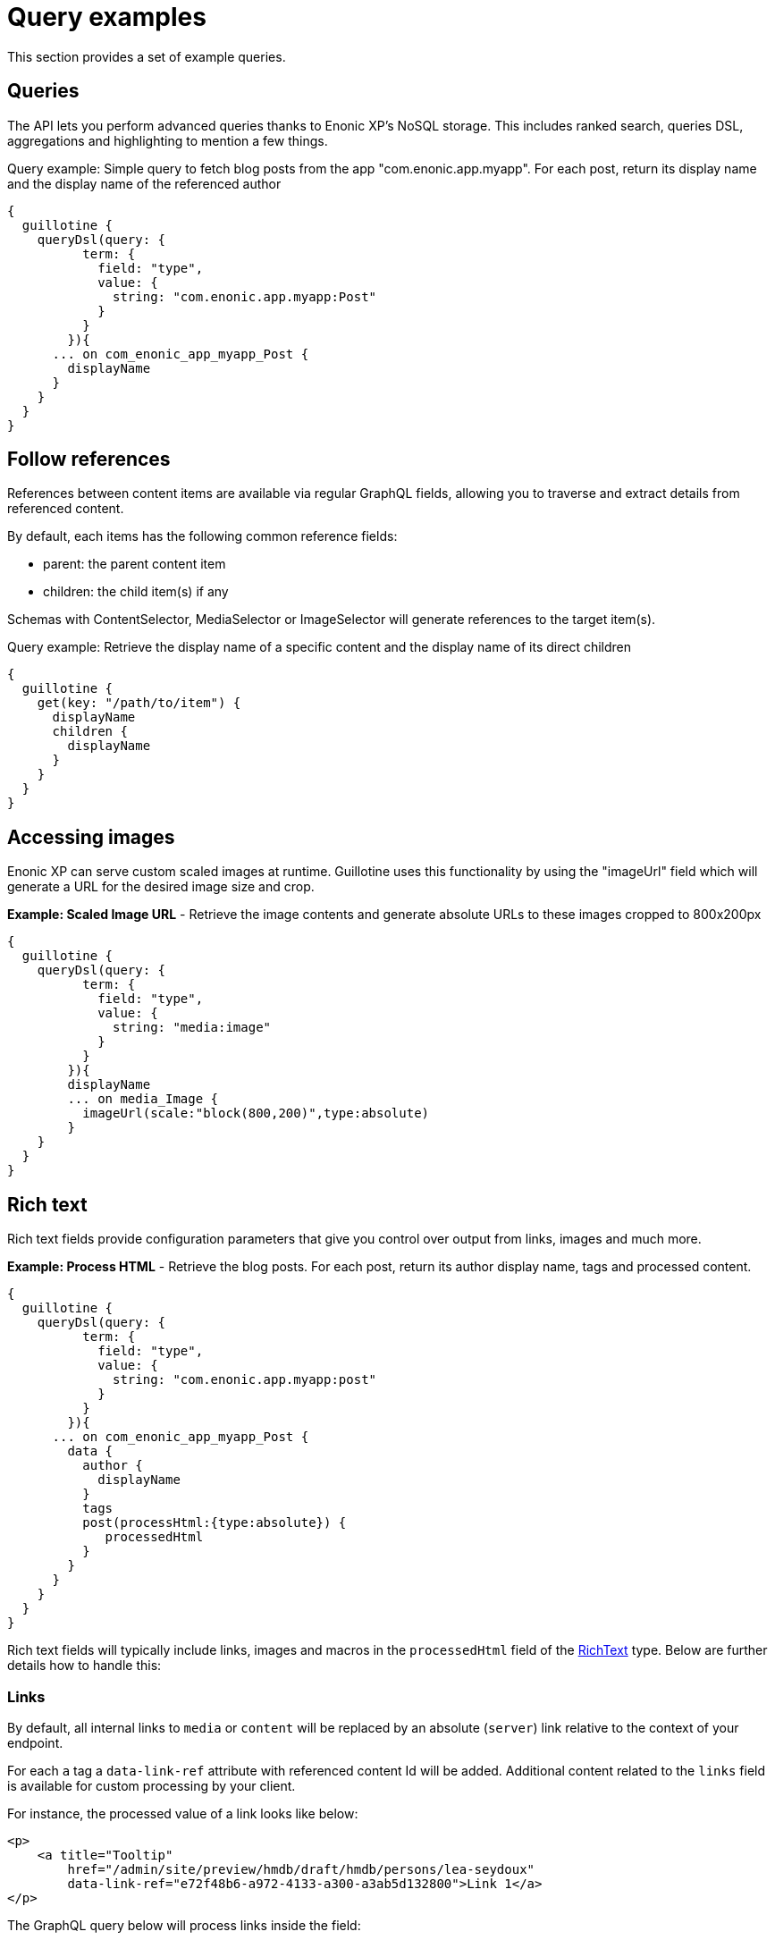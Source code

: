 = Query examples

This section provides a set of example queries.

== Queries

The API lets you perform advanced queries thanks to Enonic XP's NoSQL storage. This includes ranked search, queries DSL, aggregations and highlighting to mention a few things.

.Query example: Simple query to fetch blog posts from the app "com.enonic.app.myapp". For each post, return its display name and the display name of the referenced author
[source,graphql]
----
{
  guillotine {
    queryDsl(query: {
          term: {
            field: "type",
            value: {
              string: "com.enonic.app.myapp:Post"
            }
          }
        }){
      ... on com_enonic_app_myapp_Post {
        displayName
      }
    }
  }
}
----

== Follow references

References between content items are available via regular GraphQL fields, allowing you to traverse and extract details from referenced content.

By default, each items has the following common reference fields:

* parent: the parent content item
* children: the child item(s) if any

Schemas with ContentSelector, MediaSelector or ImageSelector will generate references to the target item(s).

.Query example: Retrieve the display name of a specific content and the display name of its direct children
[source,graphql]
----
{
  guillotine {
    get(key: "/path/to/item") {
      displayName
      children {
        displayName
      }
    }
  }
}
----

== Accessing images

Enonic XP can serve custom scaled images at runtime. Guillotine uses this functionality by using the "imageUrl" field which will generate a URL for the desired image size and crop.

.*Example: Scaled Image URL* - Retrieve the image contents and generate absolute URLs to these images cropped to 800x200px
[source,graphql]
----
{
  guillotine {
    queryDsl(query: {
          term: {
            field: "type",
            value: {
              string: "media:image"
            }
          }
        }){
        displayName
        ... on media_Image {
          imageUrl(scale:"block(800,200)",type:absolute)
        }
    }
  }
}
----

== Rich text

Rich text fields provide configuration parameters that give you control over output from links, images and much more.

.*Example: Process HTML* - Retrieve the blog posts. For each post, return its author display name, tags and processed content.
[source,graphql]
----
{
  guillotine {
    queryDsl(query: {
          term: {
            field: "type",
            value: {
              string: "com.enonic.app.myapp:post"
            }
          }
        }){
      ... on com_enonic_app_myapp_Post {
        data {
          author {
            displayName
          }
          tags
          post(processHtml:{type:absolute}) {
             processedHtml
          }
        }
      }
    }
  }
}
----

Rich text fields will typically include links, images and macros in the `processedHtml` field of the <<../api#richtext, RichText>> type. Below are further details how to handle this:

=== Links

By default, all internal links to `media` or `content` will be replaced by an absolute (`server`) link relative to the context of your endpoint. 

For each `a` tag a `data-link-ref` attribute with referenced content Id will be added. Additional content related to the `links` field is available for custom processing by your client.

For instance, the processed value of a link looks like below:

[source,html]
----
<p>
    <a title="Tooltip"
        href="/admin/site/preview/hmdb/draft/hmdb/persons/lea-seydoux"
        data-link-ref="e72f48b6-a972-4133-a300-a3ab5d132800">Link 1</a>
</p>
----

The GraphQL query below will process links inside the field:

[source,graphql]
----
query {
  guillotine {
    get(key: "contentID") {
      ... on com_app_example_ContentType {
        data {
          htmlAreaField {
            links {
              ref          // <1>
              uri          // <2>
              media {      // <3>
                content {
                 _id
                }
                intent     // <4>
              }
              content {    // <5>
                _id
              }
            }
          }
        }
      }
    }
  }
}
----
<1> Reference to link in the processedHtml field
<2> Link URI
<3> Related media content. This field has `null` value for non-media content
<4> Link intent. Available values `download` and `inline`
<5> Related content. This field has `null` value for media content

=== Images

Guillotine by default provides image processing in the `processedHtml` field of the RichText GraphQL type. All internal links to resources will be replaced by an absolute (`server`) link and for each `img` tag a `data-image-ref` attribute with referenced content Id will be added.
Using that reference you will be able to find image details in the `images` field and to do custom image processing if needed.

For instance, the processed value of an image looks like below:

[source,html]
----
<figure class="editor-align-justify">
    <img alt="Alt text"
         src="/site/repo/branch/appName/_/image/contentID/width-768/imageName.jpg"
         data-image-ref="4f2439ff-ecef-4470-a4b4-d8929bce6ee2" />
    <figcaption>Caption text</figcaption>
</figure>
----


The query below will process images inside the field:

[source,graphql]
----
query {
  guillotine {
    get(key: "contentID") {
      ... on com_app_example_ContentType {
        data {
          richTextField {
            images {
              ref                           // <1>
              image {                       // <2>
                ... imageFragment
              }
              style {                       // <3>
                name
                aspectRatio
                filter
              }
            }
          }
        }
      }
    }
  }
}

fragment imageFragment on Content {
  _id
  type
  ... on media_Image {
    data {
      caption
    }
  }
  ... on media_Vector {
    data {
      caption
    }
  }
}
----
<1> Reference to an image in the processedHtml field
<2> Image as <<../api#content, Content>> type
<3> Image style as <<../api#imagestyle, ImageStyle>> type

Using the `processHtml` argument which has <<../api#processhtmlinput, ProcessHtmlInput>> type for a form item of type `HtmlArea` or for
`TextComponent` field you can specify `imageWidths` to generate relevant links for specific widths of an image.
In this case `srcset` attribute will be added to `img` tags.

For instance, when using the following fragment of query:

[source,graphql]
----
htmlAreaField(processHtml: { imageWidths: [600, 992] }){
    processedHtml
    images {
      ref
    }
}
----

The result will look as follows:

[source,html]
----
<figure class="editor-align-justify">
    <img alt="Alt text"
         src="/site/repo/branch/appName/_/image/contentID/width-768/imageName.jpg"
         data-image-ref="4f2439ff-ecef-4470-a4b4-d8929bce6ee2"
         srcset="/site/repo/branch/appName/_/image/contentID/width-600/imageName.jpg 600w,
                 /site/repo/branch/appName/_/image/contentID/width-992/imageName.jpg 992w"/>
    <figcaption>Caption text</figcaption>
</figure>
----


=== Macros

Each macro will be translated to an `editor-macro` tag with `data-macro-ref` and `data-macro-name` attributes in the `processedHtml` field value. Using these references you will be able to find details of a specific macro in the `macrosAsJson` or `macros` fields and perform custom macro processing if needed.

[NOTE]
====
Guillotine processes macros which have a descriptor and built-in macros called `disable` and `embed`, otherwise processing will be skipped. https://developer.enonic.com/docs/xp/stable/cms/macros[More details about macros].
====

For instance, we have an input form item called `description` of `HtmlArea` type which contains the `embed` macro as shown below:

image:images/embed-macro.png[Embed Macro]

The query below will fetch data for the `description` field:

[source,graphql]
----
query {
  guillotine {
    get(key: "contentID") {
      ... on com_app_example_ContentType {
        data {
          description {
            raw            // <1>
            processedHtml  // <2>
            macrosAsJson   // <3>
            macros {       // <4>
              ref
              name
              descriptor
              config {
                embed {
                  body
                }
              }
            }
          }
        }
      }
    }
  }
}
----
<1> Non-processed value of the `description` field
<2> Processed value of the `description` field
<3> Array of processed macros in JSON format. The order of macros will be the same as in the `raw` and `processedHtml` fields.
<4> <<api#macro, Macro>> allows to specify necessary fields. That field is an alternative for `macroAsJson` field

Results of the query:

image:images/embed-response-example.png[Response for embed macro]

It is common to define a https://developer.enonic.com/docs/xp/stable/cms/macros#descriptor[schema for your macro]. This is located in the `/site/macros/` directory. For instance, for a macro with name `testmacro` the schema must be placed at `/site/macros/testmacro/testmacro.xml`

[source,xml]
----
<macro>
  <display-name>Current user</display-name>
  <description>Shows currently logged user</description>
  <form>
    <input name="defaulttext" type="TextLine">
      <label>Text to show if no user logged in</label>
    </input>
  </form>
</macro>
----

image:images/custom-macro.png[Custom Macro]

Executing the query below will give your value of the `defaultText` input, as defined in the above schema.

[source,graphql]
----
query {
  guillotine {
    get(key: "contentID") {
      ... on com_app_example_ContentType {
        data {
          description {
            macros {
              ref
              name
              descriptor
              config {
                testmacro {
                  defaultText
                }
              }
            }
          }
        }
      }
    }
  }
}
----

== xData

Enonic XP supports dynamically extending content with fields from other schemas/applications - so-called eXtra Data.

In the query below, we access the SoMe (SocialMedia) fields that have been used to extend the Person content type.


.Example: Access xData fields
[source,graphql]
----
{ 
  guillotine {
    query(key: "contentID") {
      displayName
      x {
      	com_example_myproject {
          SoMe {
          	imdb
          }
        }
      }
    }
  }
}
----

NOTE: Notice that xData fields are grouped by application name, this ensures there will never be a conflict between field names, even when schemas come from different applications.


== Site context

When building websites, you will create root content item of type site. It is practical not having to know the exact location of the site within the project structure. 

By passing a special HTTP header along the query, you get access to some useful features:

=== Set header

You need to specify the following HTTP header in your client:

  X-Guillotine-SiteKey: IdOrPathToYourSite

Using Query playground, add the following to the HTTP headers config - remember to replace with a proper site ID:

  {
    "X-Guillotine-SiteKey": "IdOrPathToYourSite"
  }

NOTE: SiteKey is either the ID of the site content item, or the path to the site within your project.


=== getSite

With the site context set, you may run queries to access the site content using getSite field

.Example: Accessing the displayName of the site
----
{
  guillotine {
    getSite{
        displayName
    }
  }
}
----

=== Path placeholder

Use the `${site}` placeholder when querying for path's within the site.

.Example: Accessing content within specific path of a site
----
{ 
  guillotine {
    getChildren(key: "${site}/persons"){
      displayName
      ... on com_example_myproject_Person {
        data {
          dateofbirth
        }
      }
    }
  }
}
----

=== Site relative paths

Finally, you may retrieve site relative paths - which may be useful when generating site relative URLs for instance.


.Example: Retrive site relative item paths
----
{ 
  guillotine {
    getChildren(key: "${site}/persons"){
      displayName
      _path(type: siteRelative)
    }
  }
}
----
